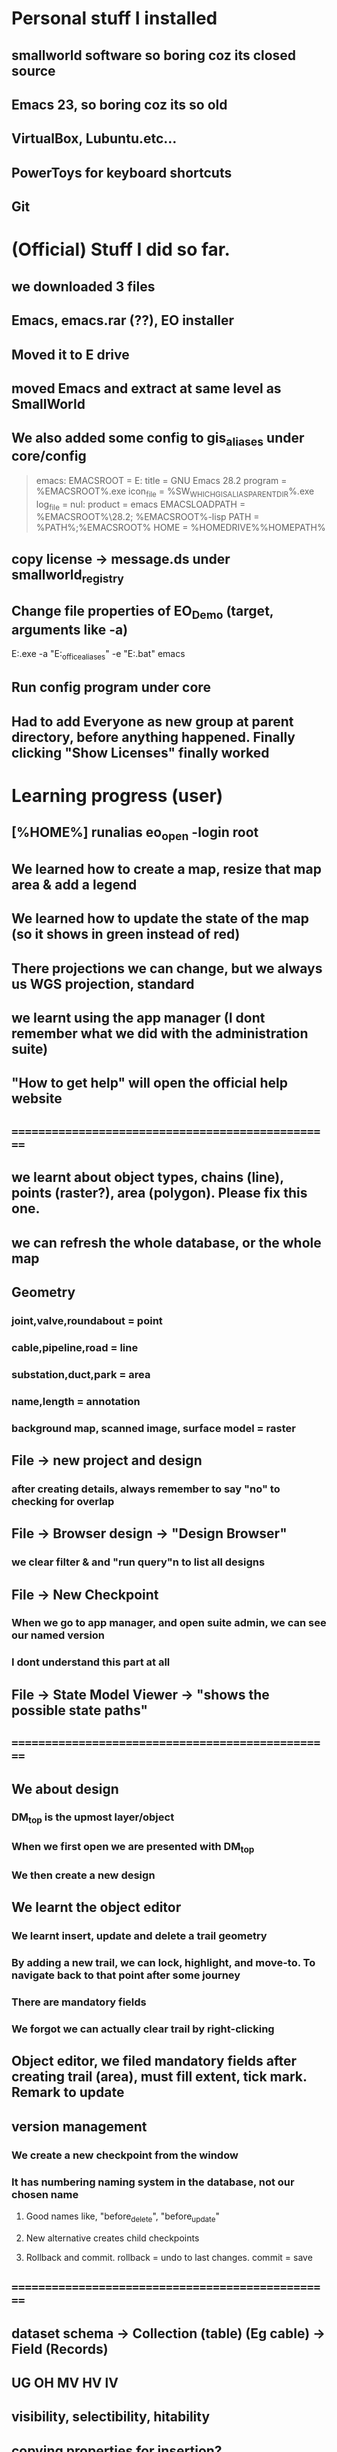 #+OPTIONS: toc:nil

* Personal stuff I installed
** smallworld software so boring coz its closed source
** Emacs 23, so boring coz its so old
** VirtualBox, Lubuntu.etc...
** PowerToys for keyboard shortcuts
** Git
* (Official) Stuff I did so far.
** we downloaded 3 files
** Emacs, emacs.rar (??), EO installer
** Moved it to E drive
** moved Emacs and extract at same level as SmallWorld
** We also added some config to gis_aliases under core/config

#+begin_quote

emacs:
EMACSROOT    = E:\SmallWorld\emacs-28.2
title    = GNU Emacs 28.2
program    = %EMACSROOT%\bin\runemacs.exe
icon_file    = %SW_WHICH_GIS_ALIAS_PARENT_DIR%\bin\runemacs.exe
log_file    = nul:
product    = emacs
EMACSLOADPATH    = %EMACSROOT%\share\emacs\28.2\lisp; %EMACSROOT%\share\emacs\site-lisp
PATH    = %PATH%;%EMACSROOT%\bin
HOME    = %HOMEDRIVE%%HOMEPATH%

#+end_quote

** copy license -> message.ds under smallworld_registry
** Change file properties of EO_Demo (target, arguments like -a)

E:\SmallWorld\core\bin\x86\gis.exe -a "E:\SmallWorld\electric_office\config\gis_aliases" -e "E:\SmallWorld\core\config\environment.bat" emacs


** Run config program under core
** Had to add Everyone as new group at parent directory, before anything happened. Finally clicking "Show Licenses" finally worked
* Learning progress (user)
** [%HOME%] runalias eo_open -login root
** We learned how to create a map, resize that map area & add a legend
** We learned how to update the state of the map (so it shows in green instead of red)
** There projections we can change, but we always us WGS projection, standard
** we learnt using the app manager (I dont remember what we did with the administration suite)
** "How to get help" will open the official help website
** ==================================================
** we learnt about object types, chains (line), points (raster?), area (polygon). Please fix this one.
** we can refresh the whole database, or the whole map
** Geometry
*** joint,valve,roundabout = point
*** cable,pipeline,road = line
*** substation,duct,park = area
*** name,length = annotation
*** background map, scanned image, surface model = raster
** File -> new project and design 
*** after creating details, always remember to say "no" to checking for overlap
** File -> Browser design -> "Design Browser"
*** we clear filter & and "run query"n to list all designs
** File -> New Checkpoint
*** When we go to app manager, and open suite admin, we can see our named version
*** I dont understand this part at all
** File -> State Model Viewer -> "shows the possible state paths"
** ==================================================
** We about design
*** DM_top is the upmost layer/object
*** When we first open we are presented with DM_top
*** We then create a new design
** We learnt the object editor
*** We learnt insert, update and delete a trail geometry
*** By adding a new trail, we can lock, highlight, and move-to. To navigate back to that point after some journey
*** There are mandatory fields
*** We forgot we can actually clear trail by right-clicking
** Object editor, we filed mandatory fields after creating trail (area), must fill extent, tick mark. Remark to update
** version management
*** We create a new checkpoint from the window
*** It has numbering naming system in the database, not our chosen name
***** Good names like, "before_delete", "before_update"
***** New alternative creates child checkpoints
***** Rollback and commit. rollback = undo to last changes. commit = save
** ==================================================
** dataset schema -> Collection (table) (Eg cable) -> Field (Records)
** UG OH MV HV lV
** visibility, selectibility, hitability
** copying properties for insertion?
*** select existing cable, create trail, select "geometry from trail", click "insert"
** Everytime, create new design, theres PLAN_*** in versiona management
* Wishlist:
** https://stackoverflow.com/questions/42566799/how-to-bring-focus-to-window-by-process-name
*** Basically write a Powershell script that switches focus to another app. Better idea is down below, to use Window name, instead of process name
* Rearrange:
** We need to rewrite inside GIMP.org or photoshop.org or ImageMagick.org or something
*** https://www.gimpusers.com/forums/gimp-user/3403-writing-values-to-a-file-from-within-gimp
** We need to recheck the code and write this somewhere in Emacs.org or something. But not sure if its eLisp or commonLisp
*** https://stackoverflow.com/questions/9495376/how-to-create-and-write-into-text-file-in-lisp
* Day1:
** gis_aliases under electric_office/config/gis_aliases, we can set 
** running core/config will start server
*** it is a 2 way communication
*** swmfs (data store server ) sits between DB and app (it is a 2 way communication)
*** supports real life update from mobile
*** from web, they will publish wms link
**** They cal it WMS 
**** https://enterprise.arcgis.com/en/server/latest/publish-services/linux/wms-services.htm
*** 
** managing SOC
*** run manage_soc()
*** under electric_dm, we open GIS, -> right click properties -> we click GIS -> ds -> files -> 1
*** 
** Based on the business process, when we create plans, it either creates for all 3 datasets (GIS, electric, etc..)
** 
*** Digitization
*** QAC
**** We have several routines
*** approval
**** 
*** ready for posting
*** posted - once posted to DM_TOP, we have a scheduler that syncs with WORKING_TOP
** Smallworld Framework Arch
*** We have classes for example for each actions, plugins, GUI framework & PLugin Framework
*** We need to add the changes to XML, before we see the changes?
** When creating GUI elements, like an option under a menu bar, 2 places need it defined:
*** E:\SmallWorld\electric_office\modules\application_modules\sweo_base_user_application\resources\base\data
*** Under this folder, config.xml registers the plugin, GUI.xml registers the menu bar
** Example commands:
*** print(smallworld_product.applications)
this will display
sweo_dm_admin_application(sweo_dm_admin_application) 
sweo_base_user_application(sweo_dm_user) 
*** command basically shows all applications under product
*** class browser get be opened using F3-F3
*** IN searches specific class (make sure its <loc>)
**** methods
**** classes
**** pragma flags
**** inheritance options
**** override options
*** Tab switch between searching for classes or methods
*** "/" clears the string
*** F3-<down> expands methods
*** F3-<up> contracts methods
* Day 2:
** you create a class using def_slotted_exemplar
print_heirarchy
print_ancestry

debug_print()

** Read and understand!!
*** class name
*** inheritance
*** local methods
*** inheritance methods
*** slots
*** what do object slot points to??
*** how to objects related to each other??
** More commands to check
write()
print()
show()
** key  (in key-value pair) and symbol are the same thing
** you can have 2 of the same symbols in a collectionq
** You can also enquire class_name on any variable, coz variable are objects!!
var1 << 234
var1.class_name
propert_list.new_with(:hello, "123", :hello, "567")
** apropos needs a bracket and ""
var1.apropos("")
** _block and _endblock is basically lambda (anonymous function) in lisp
** Like this
_block
		_local a << "123"
		_local b << "456"
	_endblock
** an actual function

test << _proc()
       	       _global haha
	       haha << 345
		_local a << "rty"
		_local b << "tyu"
	_endproc
** Dynamic variables
test2 << _proc()
       	     	_dynamic !var1! << "spiderman"
		write(!var1!)
_endproc

==========

test3 << _proc()
       	     	_dynamic !var1! << "nothing"
		test2()
		write(!var1!)

========== for unset variables

_if var2 _is _unset
       _then
		var2 << 345
	_endif
** loops
*** for loops
sv << {1,2,3,4,5,6}
_for i _over sv.fast_elements()
       _loop
		write(i)
	_endloop
*** for loops with range()
*** loop can have a name!!
*** In one example, a function (procedure) can have a different naming, but checking with class_name produces "global variable". So it may refer to return value
*** only hash tables behave like this, occupying the same memory address

ht << hash_table.new()
ht2 << ht
*** magik doesnt need format directive like lisp (%s)
** _pragma is to define class accessibility (restricted, basic, etc...)
** def_slotted_exemplar is to define a class
** remex is to remove class definitions before we recreate and recompile
** Ehan
*** representation in .shp files
**** polygon/area
**** line/chain
**** point
**** text/label/annotation
*** vhs
**** Related to display scale (some objects hidden or showed). Visibility, HIttability, Selectability
**** From admin -> ACE configuration -> object configuration
** Common beginner mistakes
*** Forgetting () after fast_elements
*** when create method for class (_pragma n then _method), putting  brackets dont matter, but 
*** putting () brackets after certain properties like size 
*** misunderstanding that cable_segment is actually a table (collection)
*** when getting collections from databases, putting [] brackets and () in the wrong places (need to know which is a method and which is not)
**** Like this
#+begin_src magik
  gis_program_manager.databases[:electric].collections[:eo_cable_segment_inst].field(:source_data)
#+end_src
**** Notice the collections[] is the table, whereas field is a function
*** When searching through plugins. the real name inside (). like this
a dm_construction_pack_plugin(construction_pack)
**** construction_pack is the real name
*** When apopos-ing we can come up with "slot" methods, we still use them like methods aka
plugin2.current_trail.geometry[1][1].x
**** geometry is named "slot" under apropos() but we use (.) like a method
* Day 3:
** using ! marks
#+begin_src magik

  gis_program_manager.databases[:electric]
  var1 << ! # ---------- gets the output value one line before which is value outputgis_program_manager.databases[:electric]
  var2 << !! # ========== gets the output value 2 lines before outputgis_program_manager.databases[:electric]

#+end_src

** getting database information
#+begin_src magik

  gis_program_manager.databases[:electric].table_for_external_name("Cable Segment")
  # you can also put size at the end
  gis_program_manager.databases[:electric].table_for_external_name("Cable Segment").size
  # you can also print the first record
  print(gis_program_manager.databases[:electric].table_for_external_name("Cable Segment").an_element())



  
#+end_src

** getting collection information
#+begin_src magik
  
  # you can even put the internal name of the collection
  print(gis_program_manager.databases[:electric].collections[:eo_cable_segment_inst].an_element())

  # getting available methods under colection
  # You forgot the name. You can "apropos" the methods available
  gis_program_manager.databases[:electric].collections[:eo_cable_segment_inst].apropos("nth")
  # then you get a certain nth record
  print(gis_program_manager.databases[:electric].collections[:eo_cable_segment_inst].nth_record(100))

  # Can use internal and external name
  print(gis_program_manager.databases[:electric].collections[:eo_cable_segment_inst].field_for_external_name("Source Data"))
  print(gis_program_manager.databases[:electric].collections[:eo_cable_segment_inst].field(:source_data))

#+end_src





** We need to learn plugins
*** Rearrange all this
app << smallworld_product.application(:sweo_dm_user)
app.apropos("plugins")
_for i _over app.plugins() # ===== why cant we apropos here?
       _loop
       write(i)
       _endloop

       somePlugin << app.plugin(:maps)

       somePlugin.current_map

==========
       
       print(somePLugin.current_map.current_selection)

       ==========

       print(somePLugin.current_map.current_selection.an_element())

       ==========

       print(somePLugin.current_map.current_selection.an_element().rwo)

       # ========== rwo -> real-world-object
       
** Reading errors
#+begin_quote

Error: Object unset does not understand message close()
# ===== variable doesnt exist

#+end_quote

* How do we delete an item from a collection/list/array/vector?
* Can we do markers? Like read a file and pass the same pointer/marker to another function to continue reading somewhere else 

* Day 4:
** Note the command below
gis_program_manager.databases[:electric].table_for_external_name("Service Point").nth_record(99).usage
** Common beginner mistakes:
*** the field in the GUI is basically the field like a database or a field. So we dont need [:usage] or ("usage"). We just dot (.) like a method. 
*** Basically, like our CSV files on fiverr?

#+begin_src magik
  gis_program_manager.databases[:electric].table_for_external_name("Service Point").nth_record(99).connection_type
  # Again very unusual, connection_type has underscore automatically. But doesnt show in GUI

  gis_program_manager.databases[:electric].table_for_external_name("Service Point").apropos("field")
  # you will get .field()

  # try to search through this iter as a learning experience
  print(gis_program_manager.databases[:electric].table_for_external_name("Service Point").field(:connection_type).type.enumerator.sorted_values)
#+end_src

** A for loop that quits half way. Im sure there are many ways
       _block
       my_i << 1
       _for item _over my_iter4.fast_elements()
       _loop
		write(item)
		_if my_i _is 3
		_then
			_leave
		_endif
		my_i +<< 1
       _endloop
       _endblock
** A simpler one
_block
       _for i _over range(1,3)
       _loop
		write(my_iter4[i])
       _endloop
       _endblock
** 
* Day 5:
** Common beginner mistakes
*** adding _pragma at console. _pragma is only needed in files.
*** Forgetting to remex classes -> remex(:SoMeClAsS)
** Creating classes of cars and makes and models
*** car.magik, ford.magik, honda.magik, accord.magik, prelude.magik, ranger.magik, focus.magik
#+begin_quote

========================= car.magik =========================
_package sw


_pragma(classify_level=basic,topic={test},uage={test})
def_slotted_exemplar(:car,
	{{:price,_unset}},:plugin
)
$

_pragma(classify_level=restricted,topic={help})
_iter _method car.makes()
	##
	## car make method
	##

	_for a_val _over {honda.new(), ford.new()}.fast_elements()
	_loop
		_loopbody(a_val)
	_endloop
_endmethod
$
==================================================


========================= ford.magik =========================
_package sw


_pragma(classify_level=basic,topic={test},uage={test})
def_slotted_exemplar(:ford,
	{{:price,_unset}},:plugin
)
$

_pragma(classify_level=restricted,topic={help})
_method ford.name
	_return "ford"
_endmethod
$


_pragma(classify_level=restricted,topic={help})
_iter _method ford.models()
	##
	## ford models method, not the s, whatever
	##
	_for a_val _over {focus.new(), ranger.new()}.fast_elements()
	_loop
		_loopbody(a_val)
	_endloop
_endmethod
$
==================================================


========================= ranger.magik =========================
_package sw

_pragma(classify_level=basic,topic={test},uage={test})
def_slotted_exemplar(:ranger,
	{{:price,_unset}},:plugin
)
$


_pragma(classify_level=restricted,topic={help})
_method ranger.name
	_return "ranger"
_endmethod
$
==================================================

#+end_quote





** Read this method
_method map_view.zoom_by(a_factor)
	## Zooms the map view by A_FACTOR.
	   _if .current_view_parameters _isnt _unset
	   _then
	   new_view_def << .current_view_parameters.copy()
	   new_view_def.scale *<< a_factor
	   _self.set_view( new_view_def )
	   _endif
_endmethod


========================= console =========================
myclassreader << _proc @myclassreader(a_folder_path)
       v_classes << {"accord.magik","prelude.magik","focus.magik","ranger.magik","honda.magik","ford.magik","car.magik"}
       _for a_file_name _over v_classes.fast_elements()
       _loop
       	    load_file(a_folder_path + "\" + a_file_name)	
	_endloop
	write("==================================================")
	
	_for each_make _over car.makes()
	_loop
		make << each_make.name
		write("make: ", make)
		_for each_model _over make.models()
		_loop
			model << each_model.name
			write("model: ", model)
		_endloop
	_endloop
_endproc
	
	
	
myclassreader("c:/Users/ahmadardie.r/Documents/my-trash/day5_practice")
==================================================


** Homework:
*** trail geom -> convert to pseudo_area -> .overlap? (service point location)
*** aNSWER
myServicepoint << myMap.current_map.current_selection.an_element().rwo.LOCATION
WILL GET ACTUAL GEOMETRY
note: myMap is from plugin, get the plugin
trail_s_geom << myMap.current_map.trail.as_pseudo_geometry
WILL GET ACTUAL TRAIL AS PSEUDO GEOMETRY
* Day 6
** Errors from the command
*** We can learn to trace the errors (Refer to slide note)
#+begin_src magik
  **** Error: Object unset does not understand message manager
       does_not_understand(object=unset, selector=:manager, arguments=simple_vector:[1-0], iterator?=False, private?=False)

  ---- traceback: Alchemy-REPL (light_thread 1420152204) ----
  time=12/07/2023 10:01:00
  sw!version=5.2.7.0 (swaf)
  os_text_encoding=cp1252
  !snapshot_traceback?!=unset

  condition.raise()            (sys_src/guts/condition.magik:616)
  object.does_not_understand()            (sys_src/guts/object.magik:810)
  object.sys!does_not_understand()            (sys_src/guts/object.magik:684)
  map_view.map_manager            (modules/sw_swaf/map_plugin/source/map_view.magik:2227)
  map_view.calculate_view_for_goto_bounds()            (modules/sw_swaf/map_plugin/source/map_view.magik:2466)
  map_view.goto_bounds()            (modules/sw_swaf/map_plugin/source/map_view.magik:1006)
  map_view.goto()            (modules/sw_swaf/map_plugin/source/map_view.magik:1438)
  <unknown exemplar>.<unknown method>            (Evaluated-inline:1)
  magik_rep.process_command()            (sys_src/misc/magik_rep.magik:136)
  magik_rep.cli()            (sys_src/misc/magik_rep.magik:90)
  system.session_start()            (sys_src/guts/system.magik:3185)
  
#+end_src
**** Basically our map_view.goto() produces the error. But we can trace the error being produced at map_view.map_manager
** Just 2 simple method to compare 2 outputs of different methods from different classes
#+begin_src magik

    # ==================== n1.magik =========================
  remex(:n1)
  $

  _package sw
  $

  _pragma(classify_level=basic, topic={test}, usage={test})
  def_slotted_exemplar(:n1,
	  ## 
	  ## 
	  ## 
	  {},:plugin)
  $

  _pragma(classify_level=basic, topic={test}, usage={test})
  _method n1.out_cost
	  _return "cbvg asdqwd qwd qwd qaq"
  _endmethod
  $

  # ==================================================

  # ==================== n2.magik =========================
  remex(:n2)
  $

  _package sw
  $

  _pragma(classify_level=basic, topic={test}, usage={test})
  def_slotted_exemplar(:n2,
	  ## 
	  ## 
	  ## 
	  {},:plugin)
  $

  _pragma(classify_level=basic, topic={test}, usage={test})
  _method n2.out_cost
	  _return "zsdasd qweqwe "
  _endmethod
  $

  # ==================================================
  # ========================= console =========================
  trace_out_proc << _proc(n1, n2)
			   ## 
			   ## Procedure for sorting the .new_nodes
			   ## priority_queue. 
			   ##
			   # Orders simply on .out_cost.
			   >> n1.out_cost _cf n2.out_cost
  _endproc

  trace_out_proc(n1,n2)
  # ==================================================

#+end_src

** :plugin is needed for cloning an object


#+begin_src magik


  # ========== at console
  def_slotted_exemplar(:person,
		      {{:address, "mentari"},
		       {:number, 01023234}
		      })

  var1 << person.new() # ========== this will produce error

  # we need :plugin to be able to clone this class (what other languages by default simply call it creating an object)


  def_slotted_exemplar(:person,
	  {{:address, "mentari"},
	   {:number, 01023234}
	  },:plugin)


#+end_src

** 

* Day 7
** shared constants and shared variables
#+begin_src magik

  n1.define_shared_constant(
	  :month_names,
	  {"January", "February", "March"},:private
	
    )
  $

  n1.define_shared_variable(:ref_count,0,:public)
  $  

#+end_src

** we access both of these as a method/property (the overpowering . notation). (This is still not naturally for me)
#+begin_src magik
  created_obj.month_names
  created_obj.ref_count
#+end_src

** When we create our own .new method
#+begin_src magik

  _method n1.new()
	  _self.ref_count +<< 1
	  _return _clone
  _endmethod
  $
  # ===== that avoids the problem of having to deal with this error
  # ===== **** Error: Object a n1(unset) sent message init() with too few arguments (requires 2, given 0)
  # so that we can create an object just like this
  new_object << n1.new()


  # If we want arguments
  _method n1.new(_gather args)
	  _self.ref_count +<< 1
	  >> _clone.init(_scatter args)
  _endmethod
  $

#+end_src

** Inheritance: The shape class
*** this is also easier than in other languages, its defined as the last element in the parent bracket, so its out of the way
** Personal Note:
*** I must be suspicious of _self. always. Coz it always confuses me. I must think of the variable name first. The put _self. where needed. 
** An example of creating a shape class, a rectangular class, and then define a mixin. But we have to remex before inheriting that inside our rectangular class. 
#+begin_src magik

  def_slotted_exemplar(:shape,{{:x,_unset,:writable},{:y,_unset,:writable},{:color,_unset,:writable}})
  def_slotted_exemplar(:rectangular,{{:x,_unset,:writable},{:y,_unset,:writable},{:color,_unset,:writable}},:shape)

  # ===== we can redefine freely the slots, since its writable,
  shape.x << 123

  _method my_special_mixin.whatami
	  write("hello there", _self.x)
	  write("Im a ", _self.class_name)
  _endmethod

  remex(:rectangular) ===== need to remex() first
  def_slotted_exemplar(:rectangular,{{:x,_unset,:writable},{:y,_unset,:writable},{:color,_unset,:writable}},{:shape,:my_special_mixin})

	  ========================= we can actually redefine our method inside our class, but we cant redefine our class without remex()

  _method my_special_mixin.whatami
	  write("hello there", shape.x)
	  write("Welcome everyone its me the ", _self.class_name)
  _endmethod

#+end_src


** Reminder:	
*** What if we got something like this

simple_vector(1,4):
1 	1 
2 	simple_vector:[1-4] 
3 	3 
4 	4

===== We can use this

_for key,value _over var1.fast_keys_and_elements()
       _loop
		
		_if value.class_name _is :simple_vector
		_then
			_for item _over value.fast_elements()
			_loop
				write("level 2 : ", item)
			_endloop
			_continue
		_endif
		write(value)
	_endloop

========================= output =========================
1
level 2 : spiderman
level 2 : is
level 2 : a
level 2 : pussy
3
4

** Hey we did it!! a procedure adding an element from 2 ropes into a multi-rope. No errors so far. Inspired my Common lisps datatype list. Where they can pop elements.
#+begin_src magik

  feedMe << _proc @feedMe(rope1, rope2)
		    # compare the sizes first
		    # whichevers bigger make it the size of final rope
		    _if rope1.size < rope2.size
		    _then
			    m_size << rope2.size
		    _else
			    m_size << rope2.size
		    _endif

		    # a rope of ropes
		    full_rope << rope.new_for(2)
		    full_rope[1] << rope.new_with()
		    full_rope[2] << rope.new_with()

		    _for mycount _over range(1,m_size)
		    _loop @outer
			    _if rope1.empty? _orif rope2.empty?
			    _then
				    _leave @outer
			    _else
				    full_rope[1].add(rope1[1])
				    full_rope[2].add(rope1[1])
				    rope1.remove_nth(1)
				    rope2.remove_nth(1)
				    write("were removing rope1 at ", mycount)
			    _endif
		    _endloop		 		  
	 _endproc

  # ==================================================
  var1 << rope.new_with(1,2,3); var2 << rope.new_with(4,5,6,7)
  # ==================================================
  feedme(var1,var2) ===== IT WORKS!!

#+end_src

* Day 8
** datatypes with keys and values
*** rope, hash table, equality property list, property list
*** hash table uses symbols as keys, equality property list uses strings, property list uses symbols
*** equality set, also a dataytype, will not include duplicates
*** equality bag, VERY interesting, does not have duplicates, but stores occurences of duplicates upon creation
*** sorted collection has sorting. but rope HAS a sorted method
*** sorting with our own method
#+begin_src magik
  
  rope1 << =========================

  dec << _proc(a,b)
		 >> b _cf a
	 _endproc

  print(rope1.as_sorted_collection(dec))

#+end_src


** Personal
*** Lets create a "get" method that returns when list matches a pattern
*** This is probably a useless exercise since even fields are objects. And strings are important datatype in magik. So we need a different workout
*** 
** Random note:
*** When implemented, whats the difference between a field and a slot ??     (:someSlot)
*** If you try init() <--------> new() exercise. You'll quicky realize . notation even more ambiguous (whats the different between shared variables and a slot??)
*** Here's some interesting discovery. Also the init() <--------> new() exercise. passing arguments from .new() to .init() is just a convention. You can also pass .new2 to .init(). The result is the same. 
*** [[file:~/Documents/my-trash/magik_practice/2023-07-14_at_15hours/pop_numbers_at_2.magik][example of .new2 instead of .new we may decide to just delete and copy code here]]
*** ==========
* Day 9 
** hash_table automatically remove duplicates when created (new_with)
** property_list on the other hand allows duplicates
#+begin_src magik
  my_hash << hash_table.new_with({:abc, "abc", :def, "def", :abc, "another one"})
  # the 2nd abc will not be shown
#+end_src
** integers and symbols are same objects (Eg: 1 and 1, :abc and :abc). Strings and float are different objects (Eg: 1.3 _is 1.3 and "asd" _is "asd" will return false)
** set views integers and symbols as "object strict". So objects are not duplicated. Example:
#+begin_src magik

  set1 << set.new_with(1,2,3,123,1,2,3,:asd,:asd)
  print(set1)
  # ========== output ==========
  # 1
  # 2
  # 3
  # 123
  # :asd

#+end_src

** set treats everything like real objects. So, it makes it will have methods like .union(), .intersection(), .difference()
#+begin_src magik

  set1 << set.new_with(1,2,3,4,5,6)
  sw:set(6) 
  Magik> set2 << set.new_with(5,6,7,8)
  sw:set(4) 
  Magik> print(set1.difference(set2))
  # ========== output ==========
  # set:
  # 1 
  # 2 
  # 3 
  # 4 
  # ----- The way to think of the .difference() method, is that it operates ON the first set


#+end_src

** An rwo set example
#+begin_src magik

  _block
	  _local r_set << rwo_set.new()
	  _local sp1 << gis_program_manager.databases[:electric].collections[:eo_service_point]
	  _for a_rwo _over sp1.fast_elements()
	  _loop
		  r_set.add(a_rwo)
	  _endloop
	  write("the size", r_set.size)
	  print(r_set)
	  r_set.add("asd") # only this line will produce error
  _endblock

#+end_src

** Geometry set

#+begin_src magik

  _block
	  _local g_set << geometry_set.new()
	  _local sp1 << gis_program_manager.databases[:electric].collections[:eo_service_point]
	  _for a_rwo _over sp1.fast_elements()
	  _loop
		  g_set.add(a_rwo.location)
	  _endloop
	  write("the size", g_set.size)
	  print(g_set)

  _endblock

#+end_src





==================================================
We must try the conditions. theres also different types like not just :error, but also :warning & :information. TRY IT
==================================================

file_logger << _proc @file_logger(input_file_name, output_file_name)

                    in_stream << external_text_input_stream.new(input_file_name)
		    log_stream << external_text_output_stream.new(output_file_name)

		    

                    _protect
                        _loop@outer
                            a_line << in_stream.get_line()

                            _if a_line _is _unset _then  _leave _endif

                            log_stream.write(a_line)
			    log_stream.write(%newline)
			    

                        _endloop
                    _protection
                        in_stream.close()
			log_stream.close()
                    _endprotect

                _endproc

file_logger("some_path_to_input_file","some_path_to_output_file")



		
* Day 10
** binary formats
** No interesting examples shown. But we rarely use anyway.

#+begin_src magik

  # ========== we can try this with a raw PDF, it will work
  _proc@test (input_file_name, output_file_name)
	  in_stream = external_binary_input_stream(input_file_name)
	  log_stream = external_binary_input_stream(output_file_name)
	  _protect
		  file1 << file_status.new(input_file_name)
		  bv << byte_vector.new(file1.size)
		  in_stream.get_vector(bv)
		  log_stream.put_vector(bv)

	  _protection
		  write("closing files")
		  in_stream.close()
		  log_stream.close()
	  _endprotect
  _endproc

#+end_src
** witness _protect, _protection & _endprotect in action

my_catch << _proc@ my_catch(fname)
       _catch :file_error
       	      _handling error _with
	      _proc(cond)
			_throw :file_error
		_endproc
		a_file << external_text_output_stream.new(fname)
	_endcatch
	write("your bloody file is ", a_file)	
	_if a_file _is _unset
	_then
		condition.raise(:user_error, :string, "unable to wreite to this file" + fname)

					     _endif
_endproc
** It works even in simple situations
_block
		_protect
			"some text".stupid_nonexistent_function()
		_protection
			write("==================================================")
			write("the function stupid_nonexistent_function doesnt exist")
		_endprotect
_endblock
** But commonly used like the following (note the additional use of a flag, which means we combine it with another conditional to make its safe to commit some changes aka file/database/etc changes)
#+begin_src magik

  # Setup a flag
  ok? << _false
  _protect
	  <write some data to the database>
		  # We made it through the ify code. Set flag to true.
		  ok? << _true
  _protection
	  _if ok?
	  _then
		  <commit the database>
	  _else
		  <rollback the database>
	  _endif
  _endprotect

#+end_src
*** Also note that we can use question marks in variables in Magik. Like --> whateverVariable? 
** 
** PLease rearrage this better
condition.define_condition(:my_test, :error, {:normal}, "hello im an ERRPRRRR messaage")

condition.raise(:my_test, :error, {:normal}, "hello im an ERRPRRRR messaage")

* Day 11
** product.def
** Compiling messages

#+begin_src magik
  
  sw_module_manager.apropos("compile_mess")

  # would have to delete msgc to see this in action

  sw_module_manager.compile_messages(:eo_phase_conventions)

#+end_src
** try and catch error

#+begin_src magik

  _try _with cond
  write("Hello")
  write("HELLOOOOOO")
  "asd".enter
  write("nothinnnnnnnngg")
  _when error
	  write(cond.report_contents_string)
  _endtry


  # Like other programming languages, theres an implied variable, that will automatically catch the error. IN the example, its "cond"
  # The variable "cond" is also local

#+end_src
** another catch and try

greet1 << _proc()
       	      _catch @my_tag
       	      write("Hello")
	      greet2()
	      write("Hello again")
	      _endcatch
	      _endproc


	      greet2 << _proc()
       	      write("How are you")
	      "somenonexistent".enter
	      _throw @my_tag
	      _endproc
** Some advanced example (with _proc inside another _proc, and _throw, and _catch, and ). The real question is, why would we want to use this one?
#+begin_src magik

  proc_handle << _proc @proc_handle()
			 _catch :carry_on
				_handling file_does_not_exist _with 
				_proc(cnd)
					write("Catched and processing the error..")
					#cnd.report_on(!output!)
					#!traceback!(!output!)
					_throw :carry_on
				_endproc

				_protect
					condition.raise(:file_does_not_exist,:filename, "abc")
				_protection
					write("<<Error handled..>>") 
				_endprotect
			 _endcatch 
	      _endproc


#+end_src
